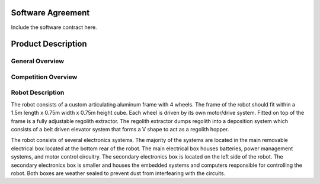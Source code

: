 Software Agreement
==================

Include the software contract here.

Product Description
===================

General Overview
~~~~~~~~~~~~~~~~

Competition Overview
~~~~~~~~~~~~~~~~~~~~

Robot Description
~~~~~~~~~~~~~~~~~

The robot consists of a custom articulating aluminum frame with 4 wheels. The
frame of the robot should fit within a 1.5m length x 0.75m width x 0.75m height
cube. Each wheel is driven by its own motor/drive system. Fitted on top of the
frame is a fully adjustable regolith extractor. The regolith extractor dumps
regolith into a deposition system which consists of a belt driven elevator 
system that forms a V shape to act as a regolith hopper.

The robot consists of several electronics systems.  The majority of the systems
are located in the main removable electrical box located at the bottom rear of
the robot. The main electrical box houses batteries, power management systems,
and motor control circuitry. The secondary electronics box is located on the
left side of the robot. The secondary electronics box is smaller and houses the
embedded systems and computers responsible for controlling the robot. Both 
boxes are weather sealed to prevent dust from interfearing with the circuits.

